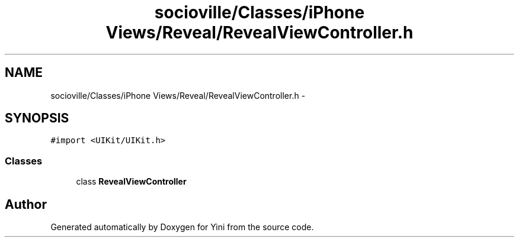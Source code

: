 .TH "socioville/Classes/iPhone Views/Reveal/RevealViewController.h" 3 "Thu Aug 9 2012" "Version 1.0" "Yini" \" -*- nroff -*-
.ad l
.nh
.SH NAME
socioville/Classes/iPhone Views/Reveal/RevealViewController.h \- 
.SH SYNOPSIS
.br
.PP
\fC#import <UIKit/UIKit\&.h>\fP
.br

.SS "Classes"

.in +1c
.ti -1c
.RI "class \fBRevealViewController\fP"
.br
.in -1c
.SH "Author"
.PP 
Generated automatically by Doxygen for Yini from the source code\&.
